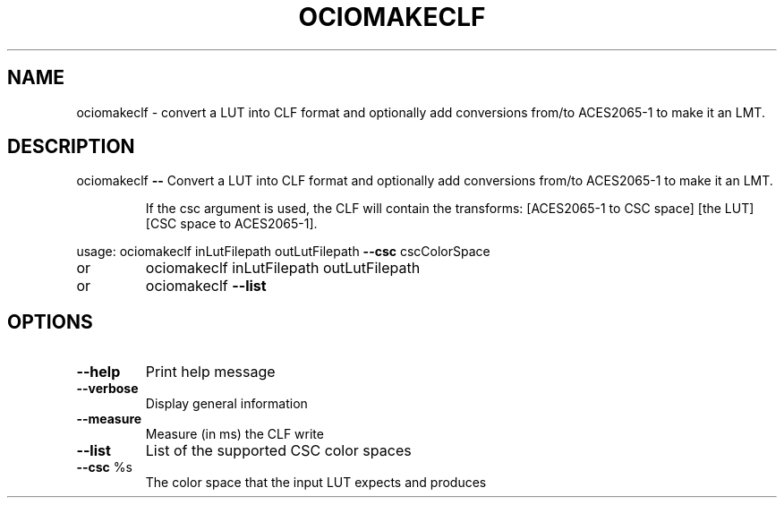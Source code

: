.TH OCIOMAKECLF "1" "August 2023" "ociomakeclf -- Convert a LUT into CLF format and optionally add conversions from/to ACES2065-1 to make it an LMT." "User Commands"
.SH NAME
ociomakeclf \- convert a LUT into CLF format and optionally add conversions from/to ACES2065-1 to make it an LMT.
.SH DESCRIPTION
ociomakeclf \fB\-\-\fR Convert a LUT into CLF format and optionally add conversions from/to ACES2065\-1 to make it an LMT.
.IP
If the csc argument is used, the CLF will contain the transforms:
[ACES2065\-1 to CSC space] [the LUT] [CSC space to ACES2065\-1].
.PP
usage: ociomakeclf inLutFilepath outLutFilepath \fB\-\-csc\fR cscColorSpace
.TP
or
ociomakeclf inLutFilepath outLutFilepath
.TP
or
ociomakeclf \fB\-\-list\fR
.SH OPTIONS
.TP
\fB\-\-help\fR
Print help message
.TP
\fB\-\-verbose\fR
Display general information
.TP
\fB\-\-measure\fR
Measure (in ms) the CLF write
.TP
\fB\-\-list\fR
List of the supported CSC color spaces
.TP
\fB\-\-csc\fR %s
The color space that the input LUT expects and produces
